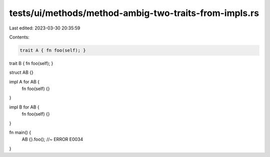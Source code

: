 tests/ui/methods/method-ambig-two-traits-from-impls.rs
======================================================

Last edited: 2023-03-30 20:35:59

Contents:

.. code-block:: rs

    trait A { fn foo(self); }
trait B { fn foo(self); }

struct AB {}

impl A for AB {
    fn foo(self) {}
}

impl B for AB {
    fn foo(self) {}
}

fn main() {
    AB {}.foo();  //~ ERROR E0034
}


